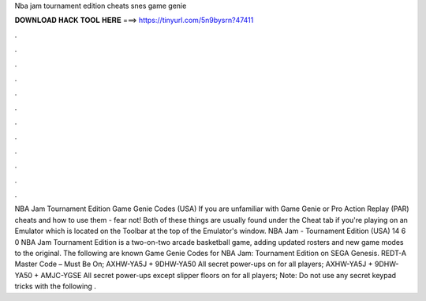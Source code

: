 Nba jam tournament edition cheats snes game genie

𝐃𝐎𝐖𝐍𝐋𝐎𝐀𝐃 𝐇𝐀𝐂𝐊 𝐓𝐎𝐎𝐋 𝐇𝐄𝐑𝐄 ===> https://tinyurl.com/5n9bysrn?47411

.

.

.

.

.

.

.

.

.

.

.

.

NBA Jam Tournament Edition Game Genie Codes (USA) If you are unfamiliar with Game Genie or Pro Action Replay (PAR) cheats and how to use them - fear not! Both of these things are usually found under the Cheat tab if you're playing on an Emulator which is located on the Toolbar at the top of the Emulator's window. NBA Jam - Tournament Edition (USA) 14 6 0 NBA Jam Tournament Edition is a two-on-two arcade basketball game, adding updated rosters and new game modes to the original. The following are known Game Genie Codes for NBA Jam: Tournament Edition on SEGA Genesis. REDT-A Master Code – Must Be On; AXHW-YA5J + 9DHW-YA50 All secret power-ups on for all players; AXHW-YA5J + 9DHW-YA50 + AMJC-YGSE All secret power-ups except slipper floors on for all players; Note: Do not use any secret keypad tricks with the following .